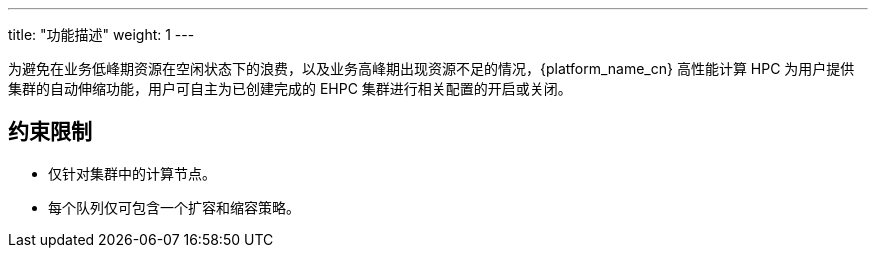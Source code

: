 ---
title: "功能描述"
weight: 1
---

为避免在业务低峰期资源在空闲状态下的浪费，以及业务高峰期出现资源不足的情况，{platform_name_cn} 高性能计算 HPC 为用户提供集群的自动伸缩功能，用户可自主为已创建完成的 EHPC 集群进行相关配置的开启或关闭。


== 约束限制

* 仅针对集群中的计算节点。
* 每个队列仅可包含一个扩容和缩容策略。
